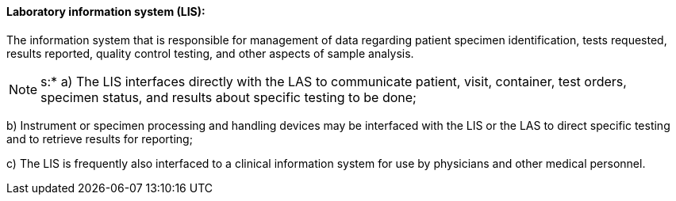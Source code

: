 ==== Laboratory information system (LIS):
[v291_section="13.1.3.33"]

The information system that is responsible for management of data regarding patient specimen identification, tests requested, results reported, quality control testing, and other aspects of sample analysis.

[NOTE]
s:* a) The LIS interfaces directly with the LAS to communicate patient, visit, container, test orders, specimen status, and results about specific testing to be done;

{empty}b) Instrument or specimen processing and handling devices may be interfaced with the LIS or the LAS to direct specific testing and to retrieve results for reporting;

{empty}c) The LIS is frequently also interfaced to a clinical information system for use by physicians and other medical personnel.

